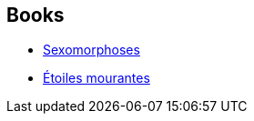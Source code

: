 :jbake-type: post
:jbake-status: published
:jbake-title: Ayerdhal
:jbake-tags: author
:jbake-date: 2003-05-27
:jbake-depth: ../../
:jbake-uri: goodreads/authors/873466.adoc
:jbake-bigImage: https://images.gr-assets.com/authors/1371663398p5/873466.jpg
:jbake-source: https://www.goodreads.com/author/show/873466
:jbake-style: goodreads goodreads-author no-index

## Books
* link:../books/9782277238218.html[Sexomorphoses]
* link:../books/9782290325391.html[Étoiles mourantes]